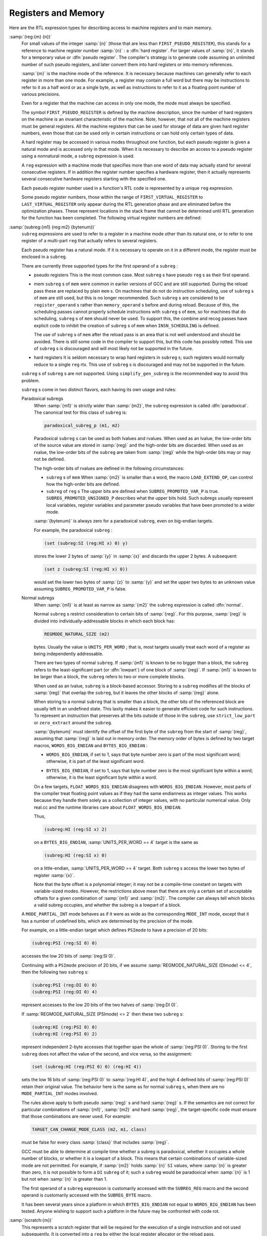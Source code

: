 ..
  Copyright 1988-2022 Free Software Foundation, Inc.
  This is part of the GCC manual.
  For copying conditions, see the GPL license file

.. index:: RTL register expressions, RTL memory expressions

.. _regs-and-memory:

Registers and Memory
********************

Here are the RTL expression types for describing access to machine
registers and to main memory.

.. index:: reg, hard registers, pseudo registers

:samp:`(reg:{m} {n})`
  For small values of the integer :samp:`{n}` (those that are less than
  ``FIRST_PSEUDO_REGISTER``), this stands for a reference to machine
  register number :samp:`{n}` : a :dfn:`hard register`.  For larger values of
  :samp:`{n}`, it stands for a temporary value or :dfn:`pseudo register`.
  The compiler's strategy is to generate code assuming an unlimited
  number of such pseudo registers, and later convert them into hard
  registers or into memory references.

  :samp:`{m}` is the machine mode of the reference.  It is necessary because
  machines can generally refer to each register in more than one mode.
  For example, a register may contain a full word but there may be
  instructions to refer to it as a half word or as a single byte, as
  well as instructions to refer to it as a floating point number of
  various precisions.

  Even for a register that the machine can access in only one mode,
  the mode must always be specified.

  The symbol ``FIRST_PSEUDO_REGISTER`` is defined by the machine
  description, since the number of hard registers on the machine is an
  invariant characteristic of the machine.  Note, however, that not
  all of the machine registers must be general registers.  All the
  machine registers that can be used for storage of data are given
  hard register numbers, even those that can be used only in certain
  instructions or can hold only certain types of data.

  A hard register may be accessed in various modes throughout one
  function, but each pseudo register is given a natural mode
  and is accessed only in that mode.  When it is necessary to describe
  an access to a pseudo register using a nonnatural mode, a ``subreg``
  expression is used.

  A ``reg`` expression with a machine mode that specifies more than
  one word of data may actually stand for several consecutive registers.
  If in addition the register number specifies a hardware register, then
  it actually represents several consecutive hardware registers starting
  with the specified one.

  Each pseudo register number used in a function's RTL code is
  represented by a unique ``reg`` expression.

  .. index:: FIRST_VIRTUAL_REGISTER, LAST_VIRTUAL_REGISTER

  Some pseudo register numbers, those within the range of
  ``FIRST_VIRTUAL_REGISTER`` to ``LAST_VIRTUAL_REGISTER`` only
  appear during the RTL generation phase and are eliminated before the
  optimization phases.  These represent locations in the stack frame that
  cannot be determined until RTL generation for the function has been
  completed.  The following virtual register numbers are defined:

  .. index:: VIRTUAL_INCOMING_ARGS_REGNUM

  .. envvar:: VIRTUAL_INCOMING_ARGS_REGNUM

    This points to the first word of the incoming arguments passed on the
    stack.  Normally these arguments are placed there by the caller, but the
    callee may have pushed some arguments that were previously passed in
    registers.

    .. index:: FIRST_PARM_OFFSET and virtual registers, ARG_POINTER_REGNUM and virtual registers

    When RTL generation is complete, this virtual register is replaced
    by the sum of the register given by ``ARG_POINTER_REGNUM`` and the
    value of ``FIRST_PARM_OFFSET``.

    .. index:: FRAME_GROWS_DOWNWARD and virtual registers

  .. envvar:: VIRTUAL_STACK_VARS_REGNUM

    If ``FRAME_GROWS_DOWNWARD`` is defined to a nonzero value, this points
    to immediately above the first variable on the stack.  Otherwise, it points
    to the first variable on the stack.

    .. index:: TARGET_STARTING_FRAME_OFFSET and virtual registers, FRAME_POINTER_REGNUM and virtual registers

    ``VIRTUAL_STACK_VARS_REGNUM`` is replaced with the sum of the
    register given by ``FRAME_POINTER_REGNUM`` and the value
    ``TARGET_STARTING_FRAME_OFFSET``.

  .. envvar:: VIRTUAL_STACK_DYNAMIC_REGNUM

    This points to the location of dynamically allocated memory on the stack
    immediately after the stack pointer has been adjusted by the amount of
    memory desired.

    .. index:: STACK_DYNAMIC_OFFSET and virtual registers, STACK_POINTER_REGNUM and virtual registers

    This virtual register is replaced by the sum of the register given by
    ``STACK_POINTER_REGNUM`` and the value ``STACK_DYNAMIC_OFFSET``.

  .. envvar:: VIRTUAL_OUTGOING_ARGS_REGNUM

    This points to the location in the stack at which outgoing arguments
    should be written when the stack is pre-pushed (arguments pushed using
    push insns should always use ``STACK_POINTER_REGNUM``).

    .. index:: STACK_POINTER_OFFSET and virtual registers

    This virtual register is replaced by the sum of the register given by
    ``STACK_POINTER_REGNUM`` and the value ``STACK_POINTER_OFFSET``.

  .. index:: subreg

:samp:`(subreg:{m1} {reg:m2} {bytenum})`
  ``subreg`` expressions are used to refer to a register in a machine
  mode other than its natural one, or to refer to one register of
  a multi-part ``reg`` that actually refers to several registers.

  Each pseudo register has a natural mode.  If it is necessary to
  operate on it in a different mode, the register must be
  enclosed in a ``subreg``.

  There are currently three supported types for the first operand of a
  ``subreg`` :

  * pseudo registers
    This is the most common case.  Most ``subreg`` s have pseudo
    ``reg`` s as their first operand.

  * mem
    ``subreg`` s of ``mem`` were common in earlier versions of GCC and
    are still supported.  During the reload pass these are replaced by plain
    ``mem`` s.  On machines that do not do instruction scheduling, use of
    ``subreg`` s of ``mem`` are still used, but this is no longer
    recommended.  Such ``subreg`` s are considered to be
    ``register_operand`` s rather than ``memory_operand`` s before and
    during reload.  Because of this, the scheduling passes cannot properly
    schedule instructions with ``subreg`` s of ``mem``, so for machines
    that do scheduling, ``subreg`` s of ``mem`` should never be used.
    To support this, the combine and recog passes have explicit code to
    inhibit the creation of ``subreg`` s of ``mem`` when
    ``INSN_SCHEDULING`` is defined.

    The use of ``subreg`` s of ``mem`` after the reload pass is an area
    that is not well understood and should be avoided.  There is still some
    code in the compiler to support this, but this code has possibly rotted.
    This use of ``subreg`` s is discouraged and will most likely not be
    supported in the future.

  * hard registers
    It is seldom necessary to wrap hard registers in ``subreg`` s; such
    registers would normally reduce to a single ``reg`` rtx.  This use of
    ``subreg`` s is discouraged and may not be supported in the future.

  ``subreg`` s of ``subreg`` s are not supported.  Using
  ``simplify_gen_subreg`` is the recommended way to avoid this problem.

  ``subreg`` s come in two distinct flavors, each having its own
  usage and rules:

  Paradoxical subregs
    When :samp:`{m1}` is strictly wider than :samp:`{m2}`, the ``subreg``
    expression is called :dfn:`paradoxical`.  The canonical test for this
    class of ``subreg`` is:

    .. code-block:: c++

      paradoxical_subreg_p (m1, m2)

    Paradoxical ``subreg`` s can be used as both lvalues and rvalues.
    When used as an lvalue, the low-order bits of the source value
    are stored in :samp:`{reg}` and the high-order bits are discarded.
    When used as an rvalue, the low-order bits of the ``subreg`` are
    taken from :samp:`{reg}` while the high-order bits may or may not be
    defined.

    The high-order bits of rvalues are defined in the following circumstances:

    * ``subreg`` s of ``mem``
      When :samp:`{m2}` is smaller than a word, the macro ``LOAD_EXTEND_OP``,
      can control how the high-order bits are defined.

    * ``subreg`` of ``reg`` s
      The upper bits are defined when ``SUBREG_PROMOTED_VAR_P`` is true.
      ``SUBREG_PROMOTED_UNSIGNED_P`` describes what the upper bits hold.
      Such subregs usually represent local variables, register variables
      and parameter pseudo variables that have been promoted to a wider mode.

    :samp:`{bytenum}` is always zero for a paradoxical ``subreg``, even on
    big-endian targets.

    For example, the paradoxical ``subreg`` :

    .. code-block:: c++

      (set (subreg:SI (reg:HI x) 0) y)

    stores the lower 2 bytes of :samp:`{y}` in :samp:`{x}` and discards the upper
    2 bytes.  A subsequent:

    .. code-block:: c++

      (set z (subreg:SI (reg:HI x) 0))

    would set the lower two bytes of :samp:`{z}` to :samp:`{y}` and set the upper
    two bytes to an unknown value assuming ``SUBREG_PROMOTED_VAR_P`` is
    false.

  Normal subregs
    When :samp:`{m1}` is at least as narrow as :samp:`{m2}` the ``subreg``
    expression is called :dfn:`normal`.

    .. index:: REGMODE_NATURAL_SIZE

    Normal ``subreg`` s restrict consideration to certain bits of
    :samp:`{reg}`.  For this purpose, :samp:`{reg}` is divided into
    individually-addressable blocks in which each block has:

    .. code-block:: c++

      REGMODE_NATURAL_SIZE (m2)

    bytes.  Usually the value is ``UNITS_PER_WORD`` ; that is,
    most targets usually treat each word of a register as being
    independently addressable.

    There are two types of normal ``subreg``.  If :samp:`{m1}` is known
    to be no bigger than a block, the ``subreg`` refers to the
    least-significant part (or :dfn:`lowpart`) of one block of :samp:`{reg}`.
    If :samp:`{m1}` is known to be larger than a block, the ``subreg`` refers
    to two or more complete blocks.

    When used as an lvalue, ``subreg`` is a block-based accessor.
    Storing to a ``subreg`` modifies all the blocks of :samp:`{reg}` that
    overlap the ``subreg``, but it leaves the other blocks of :samp:`{reg}`
    alone.

    When storing to a normal ``subreg`` that is smaller than a block,
    the other bits of the referenced block are usually left in an undefined
    state.  This laxity makes it easier to generate efficient code for
    such instructions.  To represent an instruction that preserves all the
    bits outside of those in the ``subreg``, use ``strict_low_part``
    or ``zero_extract`` around the ``subreg``.

    :samp:`{bytenum}` must identify the offset of the first byte of the
    ``subreg`` from the start of :samp:`{reg}`, assuming that :samp:`{reg}` is
    laid out in memory order.  The memory order of bytes is defined by
    two target macros, ``WORDS_BIG_ENDIAN`` and ``BYTES_BIG_ENDIAN`` :

    .. index:: WORDS_BIG_ENDIAN, effect on subreg

    * ``WORDS_BIG_ENDIAN``, if set to 1, says that byte number zero is
      part of the most significant word; otherwise, it is part of the least
      significant word.

    .. index:: BYTES_BIG_ENDIAN, effect on subreg

    * ``BYTES_BIG_ENDIAN``, if set to 1, says that byte number zero is
      the most significant byte within a word; otherwise, it is the least
      significant byte within a word.

    .. index:: FLOAT_WORDS_BIG_ENDIAN, (lack of) effect on subreg

    On a few targets, ``FLOAT_WORDS_BIG_ENDIAN`` disagrees with
    ``WORDS_BIG_ENDIAN``.  However, most parts of the compiler treat
    floating point values as if they had the same endianness as integer
    values.  This works because they handle them solely as a collection of
    integer values, with no particular numerical value.  Only real.cc and
    the runtime libraries care about ``FLOAT_WORDS_BIG_ENDIAN``.

    Thus,

    .. code-block:: c++

      (subreg:HI (reg:SI x) 2)

    on a ``BYTES_BIG_ENDIAN``, :samp:`UNITS_PER_WORD == 4` target is the same as

    .. code-block:: c++

      (subreg:HI (reg:SI x) 0)

    on a little-endian, :samp:`UNITS_PER_WORD == 4` target.  Both
    ``subreg`` s access the lower two bytes of register :samp:`{x}`.

    Note that the byte offset is a polynomial integer; it may not be a
    compile-time constant on targets with variable-sized modes.  However,
    the restrictions above mean that there are only a certain set of
    acceptable offsets for a given combination of :samp:`{m1}` and :samp:`{m2}`.
    The compiler can always tell which blocks a valid subreg occupies, and
    whether the subreg is a lowpart of a block.

  A ``MODE_PARTIAL_INT`` mode behaves as if it were as wide as the
  corresponding ``MODE_INT`` mode, except that it has a number of
  undefined bits, which are determined by the precision of the
  mode.

  For example, on a little-endian target which defines ``PSImode``
  to have a precision of 20 bits:

  .. code-block:: c++

    (subreg:PSI (reg:SI 0) 0)

  accesses the low 20 bits of :samp:`(reg:SI 0)`.

  .. index:: REGMODE_NATURAL_SIZE

  Continuing with a ``PSImode`` precision of 20 bits, if we assume
  :samp:`REGMODE_NATURAL_SIZE (DImode) <= 4`,
  then the following two ``subreg`` s:

  .. code-block:: c++

    (subreg:PSI (reg:DI 0) 0)
    (subreg:PSI (reg:DI 0) 4)

  represent accesses to the low 20 bits of the two halves of
  :samp:`(reg:DI 0)`.

  If :samp:`REGMODE_NATURAL_SIZE (PSImode) <= 2` then these two ``subreg`` s:

  .. code-block:: c++

    (subreg:HI (reg:PSI 0) 0)
    (subreg:HI (reg:PSI 0) 2)

  represent independent 2-byte accesses that together span the whole
  of :samp:`(reg:PSI 0)`.  Storing to the first ``subreg`` does not
  affect the value of the second, and vice versa, so the assignment:

  .. code-block:: c++

    (set (subreg:HI (reg:PSI 0) 0) (reg:HI 4))

  sets the low 16 bits of :samp:`(reg:PSI 0)` to :samp:`(reg:HI 4)`, and
  the high 4 defined bits of :samp:`(reg:PSI 0)` retain their
  original value.  The behavior here is the same as for
  normal ``subreg`` s, when there are no
  ``MODE_PARTIAL_INT`` modes involved.

  .. index:: TARGET_CAN_CHANGE_MODE_CLASS and subreg semantics

  The rules above apply to both pseudo :samp:`{reg}` s and hard :samp:`{reg}` s.
  If the semantics are not correct for particular combinations of
  :samp:`{m1}`, :samp:`{m2}` and hard :samp:`{reg}`, the target-specific code
  must ensure that those combinations are never used.  For example:

  .. code-block:: c++

    TARGET_CAN_CHANGE_MODE_CLASS (m2, m1, class)

  must be false for every class :samp:`{class}` that includes :samp:`{reg}`.

  GCC must be able to determine at compile time whether a subreg is
  paradoxical, whether it occupies a whole number of blocks, or whether
  it is a lowpart of a block.  This means that certain combinations of
  variable-sized mode are not permitted.  For example, if :samp:`{m2}`
  holds :samp:`{n}` ``SI`` values, where :samp:`{n}` is greater than zero,
  it is not possible to form a ``DI`` ``subreg`` of it; such a
  ``subreg`` would be paradoxical when :samp:`{n}` is 1 but not when
  :samp:`{n}` is greater than 1.

  .. index:: SUBREG_REG, SUBREG_BYTE

  The first operand of a ``subreg`` expression is customarily accessed
  with the ``SUBREG_REG`` macro and the second operand is customarily
  accessed with the ``SUBREG_BYTE`` macro.

  It has been several years since a platform in which
  ``BYTES_BIG_ENDIAN`` not equal to ``WORDS_BIG_ENDIAN`` has
  been tested.  Anyone wishing to support such a platform in the future
  may be confronted with code rot.

  .. index:: scratch, scratch operands

:samp:`(scratch:{m})`
  This represents a scratch register that will be required for the
  execution of a single instruction and not used subsequently.  It is
  converted into a ``reg`` by either the local register allocator or
  the reload pass.

  ``scratch`` is usually present inside a ``clobber`` operation
  (see :ref:`side-effects`).

  On some machines, the condition code register is given a register number
  and a ``reg`` is used.
  Other machines store condition codes in general
  registers; in such cases a pseudo register should be used.

  Some machines, such as the SPARC and RS/6000, have two sets of
  arithmetic instructions, one that sets and one that does not set the
  condition code.  This is best handled by normally generating the
  instruction that does not set the condition code, and making a pattern
  that both performs the arithmetic and sets the condition code register.
  For examples, search for :samp:`addcc` and :samp:`andcc` in :samp:`sparc.md`.

  .. index:: pc

``(pc)``

  .. index:: program counter

  This represents the machine's program counter.  It has no operands and
  may not have a machine mode.  ``(pc)`` may be validly used only in
  certain specific contexts in jump instructions.

  .. index:: pc_rtx

  There is only one expression object of code ``pc`` ; it is the value
  of the variable ``pc_rtx``.  Any attempt to create an expression of
  code ``pc`` will return ``pc_rtx``.

  All instructions that do not jump alter the program counter implicitly
  by incrementing it, but there is no need to mention this in the RTL.

  .. index:: mem

:samp:`(mem:{m} {addr} {alias})`
  This RTX represents a reference to main memory at an address
  represented by the expression :samp:`{addr}`.  :samp:`{m}` specifies how large
  a unit of memory is accessed.  :samp:`{alias}` specifies an alias set for the
  reference.  In general two items are in different alias sets if they cannot
  reference the same memory address.

  The construct ``(mem:BLK (scratch))`` is considered to alias all
  other memories.  Thus it may be used as a memory barrier in epilogue
  stack deallocation patterns.

  .. index:: concat

:samp:`(concat{m} {rtx} {rtx})`
  This RTX represents the concatenation of two other RTXs.  This is used
  for complex values.  It should only appear in the RTL attached to
  declarations and during RTL generation.  It should not appear in the
  ordinary insn chain.

  .. index:: concatn

:samp:`(concatn{m} [{rtx} ...])`
  This RTX represents the concatenation of all the :samp:`{rtx}` to make a
  single value.  Like ``concat``, this should only appear in
  declarations, and not in the insn chain.
